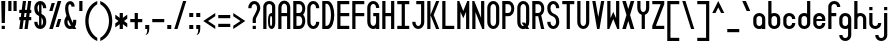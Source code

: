 SplineFontDB: 3.2
FontName: Serene-Regular
FullName: Serene Regular
FamilyName: Serene
Weight: Regular
Copyright: Copyright (c) 2022, the SerenityOS developers.
UComments: "2021-6-17: Created with FontForge (http://fontforge.org)"
Version: 02.000
ItalicAngle: 0
UnderlinePosition: -50
UnderlineWidth: 25
Ascent: 375
Descent: 125
InvalidEm: 0
LayerCount: 2
Layer: 0 0 "Back" 1
Layer: 1 0 "Fore" 0
XUID: [1021 842 838150694 14286036]
OS2Version: 0
OS2_WeightWidthSlopeOnly: 0
OS2_UseTypoMetrics: 1
CreationTime: 1623906316
ModificationTime: 1658511192
OS2TypoAscent: 0
OS2TypoAOffset: 1
OS2TypoDescent: 0
OS2TypoDOffset: 1
OS2TypoLinegap: 0
OS2WinAscent: 0
OS2WinAOffset: 1
OS2WinDescent: 0
OS2WinDOffset: 1
HheadAscent: 0
HheadAOffset: 1
HheadDescent: 0
HheadDOffset: 1
OS2Vendor: 'PfEd'
Lookup: 258 0 0 "pair kerning" { "pair kerning-1" [75,7,0] } ['kern' ('DFLT' <'dflt' > 'latn' <'dflt' > ) ]
MarkAttachClasses: 1
DEI: 91125
Encoding: Custom
UnicodeInterp: none
NameList: AGL For New Fonts
DisplaySize: -48
AntiAlias: 1
FitToEm: 0
WinInfo: 0 32 9
BeginPrivate: 0
EndPrivate
BeginChars: 262 93

StartChar: z
Encoding: 122 122 0
Width: 182
Flags: HW
LayerCount: 2
Fore
SplineSet
16 225 m 1
 166 225 l 1
 166 185 l 1
 66 65 l 1
 166 65 l 1
 166 25 l 1
 16 25 l 1
 16 65 l 1
 116 185 l 1
 16 185 l 1
 16 225 l 1
EndSplineSet
Kerns2: 15 -115 "pair kerning-1"
EndChar

StartChar: y
Encoding: 121 121 1
Width: 182
Flags: HW
LayerCount: 2
Fore
SplineSet
16 225 m 1
 56 225 l 1
 56 100 l 2
 56 50 126 50 126 100 c 2
 126 225 l 1
 166 225 l 1
 166 100 l 1
 166 -50 l 2
 166 -150 16 -150 16 -50 c 1
 56 -50 l 1
 56 -100 126 -100 126 -50 c 2
 126 32.79296875 l 1
 81.564453125 11.4853515625 16 33.8857421875 16 100 c 2
 16 225 l 1
EndSplineSet
EndChar

StartChar: w
Encoding: 119 119 2
Width: 182
Flags: HW
LayerCount: 2
Fore
SplineSet
61 25 m 0
 38.5 25 16 50 16 100 c 2
 16 225 l 1
 56 225 l 1
 56 100 l 2
 56 50 76 50 76 100 c 2
 76 225 l 1
 106 225 l 1
 106 100 l 2
 106 50 126 50 126 100 c 2
 126 225 l 1
 166 225 l 1
 166 100 l 2
 166 25.9140625 116.602539062 6.7177734375 91 42.40625 c 1
 82.6767578125 30.8037109375 71.8388671875 25 61 25 c 0
EndSplineSet
Kerns2: 15 -115 "pair kerning-1"
EndChar

StartChar: v
Encoding: 118 118 3
Width: 182
Flags: HW
LayerCount: 2
Fore
SplineSet
56 225 m 1
 91 105 l 1
 126 225 l 1
 166 225 l 1
 106 25 l 1
 76 25 l 1
 16 225 l 1
 56 225 l 1
EndSplineSet
Kerns2: 15 -115 "pair kerning-1"
EndChar

StartChar: u
Encoding: 117 117 4
Width: 182
Flags: HW
LayerCount: 2
Fore
SplineSet
16 225 m 1
 56 225 l 1
 56 100 l 2
 56 50 126 50 126 100 c 2
 126 225 l 1
 166 225 l 1
 166 100 l 2
 166 0 16 0 16 100 c 2
 16 225 l 1
EndSplineSet
Kerns2: 15 -115 "pair kerning-1"
EndChar

StartChar: t
Encoding: 116 116 5
Width: 182
Flags: HW
LayerCount: 2
Fore
SplineSet
16 375 m 1
 56 375 l 1
 56 225 l 1
 116 225 l 1
 116 185 l 1
 56 185 l 1
 56 100 l 2
 56 50 126 50 126 100 c 1
 166 100 l 1
 166 0 16 0 16 100 c 2
 16 375 l 1
EndSplineSet
Kerns2: 15 -115 "pair kerning-1"
EndChar

StartChar: s
Encoding: 115 115 6
Width: 182
Flags: HW
LayerCount: 2
Fore
SplineSet
91 225 m 0
 128.5 225 166 200 166 150 c 1
 126 150 l 1
 126 200 56 200 56 150 c 1
 166 125 l 1
 166 100 l 2
 166 0 16 0 16 100 c 1
 56 100 l 1
 56 50 126 50 126 100 c 1
 16 125 l 1
 16 150 l 2
 16 200 53.5 225 91 225 c 0
EndSplineSet
Kerns2: 15 -115 "pair kerning-1"
EndChar

StartChar: r
Encoding: 114 114 7
Width: 182
Flags: HW
LayerCount: 2
Fore
SplineSet
91 225 m 0
 128.5 225 166 200 166 150 c 1
 126 150 l 1
 126 200 56 200 56 150 c 2
 56 25 l 1
 16 25 l 1
 16 150 l 2
 16 200 53.5 225 91 225 c 0
EndSplineSet
Kerns2: 15 -115 "pair kerning-1"
EndChar

StartChar: q
Encoding: 113 113 8
Width: 182
Flags: HW
LayerCount: 2
Fore
SplineSet
91 225 m 0
 128.5 225 166 200 166 150 c 2
 166 100 l 1
 166 -125 l 1
 126 -125 l 1
 126 32.79296875 l 1
 81.564453125 11.4853515625 16 33.8857421875 16 100 c 2
 16 150 l 2
 16 200 53.5 225 91 225 c 0
91 187.5 m 0
 73.5 187.5 56 175 56 150 c 2
 56 100 l 2
 56 50 126 50 126 100 c 2
 126 150 l 2
 126 175 108.5 187.5 91 187.5 c 0
EndSplineSet
EndChar

StartChar: p
Encoding: 112 112 9
Width: 182
Flags: HW
LayerCount: 2
Fore
SplineSet
91 225 m 0
 128.5 225 166 200 166 150 c 2
 166 100 l 2
 166 33.8857421875 100.435546875 11.4853515625 56 32.79296875 c 1
 56 -125 l 1
 16 -125 l 1
 16 100 l 1
 16 150 l 2
 16 200 53.5 225 91 225 c 0
91 187.5 m 0
 73.5 187.5 56 175 56 150 c 2
 56 100 l 2
 56 50 126 50 126 100 c 2
 126 150 l 2
 126 175 108.5 187.5 91 187.5 c 0
EndSplineSet
Kerns2: 15 -115 "pair kerning-1"
EndChar

StartChar: o
Encoding: 111 111 10
Width: 182
Flags: W
HStem: 187.5 37.5<66.2582 115.742>
VStem: 16 40<74.5117 177.374> 126 40<74.5117 177.374>
LayerCount: 2
Fore
SplineSet
91 225 m 0
 128.5 225 166 200 166 150 c 2
 166 100 l 2
 166 0 16 0 16 100 c 2
 16 150 l 2
 16 200 53.5 225 91 225 c 0
91 187.5 m 0
 73.5 187.5 56 175 56 150 c 2
 56 100 l 2
 56 50 126 50 126 100 c 2
 126 150 l 2
 126 175 108.5 187.5 91 187.5 c 0
EndSplineSet
Kerns2: 15 -115 "pair kerning-1"
EndChar

StartChar: n
Encoding: 110 110 11
Width: 182
Flags: HW
LayerCount: 2
Fore
SplineSet
91 225 m 0
 128.5 225 166 200 166 150 c 2
 166 25 l 1
 126 25 l 1
 126 150 l 2
 126 200 56 200 56 150 c 2
 56 25 l 1
 16 25 l 1
 16 150 l 2
 16 200 53.5 225 91 225 c 0
EndSplineSet
Kerns2: 15 -115 "pair kerning-1"
EndChar

StartChar: m
Encoding: 109 109 12
Width: 182
Flags: HW
LayerCount: 2
Fore
SplineSet
61 225 m 0
 71.8388671875 225 82.6767578125 219.196289062 91 207.59375 c 1
 116.602539062 243.282226562 166 224.0859375 166 150 c 2
 166 25 l 1
 126 25 l 1
 126 150 l 2
 126 200 106 200 106 150 c 2
 106 25 l 1
 76 25 l 1
 76 150 l 2
 76 200 56 200 56 150 c 2
 56 25 l 1
 16 25 l 1
 16 150 l 2
 16 200 38.5 225 61 225 c 0
EndSplineSet
Kerns2: 15 -115 "pair kerning-1"
EndChar

StartChar: l
Encoding: 108 108 13
Width: 182
Flags: HW
LayerCount: 2
Fore
SplineSet
16 375 m 1
 56 375 l 1
 56 100 l 2
 56 50 126 50 126 100 c 1
 166 100 l 1
 166 0 16 0 16 100 c 2
 16 375 l 1
EndSplineSet
Kerns2: 15 -115 "pair kerning-1"
EndChar

StartChar: k
Encoding: 107 107 14
Width: 182
Flags: HW
LayerCount: 2
Fore
SplineSet
16 375 m 1
 56 375 l 1
 56 125 l 1
 56 25 l 1
 16 25 l 1
 16 375 l 1
56 125 m 1
 121 225 l 1
 166 225 l 1
 101 125 l 1
 166 25 l 1
 121 25 l 1
 56 125 l 1
EndSplineSet
Kerns2: 15 -115 "pair kerning-1"
EndChar

StartChar: j
Encoding: 106 106 15
Width: 182
Flags: HW
LayerCount: 2
Fore
SplineSet
126 300 m 1
 166 300 l 1
 166 260 l 1
 126 260 l 1
 126 300 l 1
126 -50 m 2
 126 225 l 1
 166 225 l 1
 166 -50 l 2
 166 -150 16 -150 16 -50 c 1
 56 -50 l 1
 56 -100 126 -100 126 -50 c 2
EndSplineSet
EndChar

StartChar: i
Encoding: 105 105 16
Width: 182
Flags: HW
LayerCount: 2
Fore
SplineSet
16 300 m 1
 56 300 l 1
 56 260 l 1
 16 260 l 1
 16 300 l 1
16 225 m 1
 56 225 l 1
 56 100 l 2
 56 50 126 50 126 100 c 1
 166 100 l 1
 166 0 16 0 16 100 c 2
 16 225 l 1
EndSplineSet
Kerns2: 15 -115 "pair kerning-1"
EndChar

StartChar: h
Encoding: 104 104 17
Width: 182
Flags: HW
LayerCount: 2
Fore
SplineSet
16 375 m 1
 56 375 l 1
 56 217.20703125 l 1
 100.435546875 238.514648438 166 216.114257812 166 150 c 2
 166 25 l 1
 126 25 l 1
 126 150 l 2
 126 200 56 200 56 150 c 2
 56 25 l 1
 16 25 l 1
 16 375 l 1
EndSplineSet
Kerns2: 15 -115 "pair kerning-1"
EndChar

StartChar: g
Encoding: 103 103 18
Width: 182
Flags: HW
LayerCount: 2
Fore
SplineSet
91 225 m 0
 128.5 225 166 200 166 150 c 2
 166 100 l 1
 166 -50 l 2
 166 -150 16 -150 16 -50 c 1
 56 -50 l 1
 56 -100 126 -100 126 -50 c 2
 126 32.79296875 l 1
 81.564453125 11.4853515625 16 33.8857421875 16 100 c 2
 16 150 l 2
 16 200 53.5 225 91 225 c 0
91 187.5 m 0
 73.5 187.5 56 175 56 150 c 2
 56 100 l 2
 56 50 126 50 126 100 c 2
 126 150 l 2
 126 175 108.5 187.5 91 187.5 c 0
EndSplineSet
EndChar

StartChar: f
Encoding: 102 102 19
Width: 182
Flags: HW
LayerCount: 2
Fore
SplineSet
91 375 m 0
 128.5 375 166 350 166 300 c 1
 126 300 l 1
 126 350 56 350 56 300 c 2
 56 225 l 1
 116 225 l 1
 116 185 l 1
 56 185 l 1
 56 25 l 1
 16 25 l 1
 16 300 l 2
 16 350 53.5 375 91 375 c 0
EndSplineSet
Kerns2: 0 -55 "pair kerning-1" 1 -55 "pair kerning-1" 2 -55 "pair kerning-1" 3 -55 "pair kerning-1" 4 -55 "pair kerning-1" 6 -55 "pair kerning-1" 7 -55 "pair kerning-1" 8 -55 "pair kerning-1" 9 -55 "pair kerning-1" 10 -55 "pair kerning-1" 11 -55 "pair kerning-1" 12 -55 "pair kerning-1" 15 -115 "pair kerning-1" 18 -55 "pair kerning-1" 20 -55 "pair kerning-1" 22 -55 "pair kerning-1" 24 -55 "pair kerning-1" 51 -55 "pair kerning-1"
EndChar

StartChar: e
Encoding: 101 101 20
Width: 182
Flags: HW
LayerCount: 2
Fore
SplineSet
91 225 m 0
 128.5 225 166 200 166 150 c 2
 166 125 l 1
 56 125 l 1
 56 100 l 2
 56 50 126 50 126 100 c 1
 166 100 l 1
 166 0 16 0 16 100 c 2
 16 150 l 2
 16 200 53.5 225 91 225 c 0
91 187.5 m 0
 73.5 187.5 56 175 56 150 c 1
 126 150 l 1
 126 175 108.5 187.5 91 187.5 c 0
EndSplineSet
Kerns2: 15 -115 "pair kerning-1"
EndChar

StartChar: d
Encoding: 100 100 21
Width: 182
Flags: HW
LayerCount: 2
Fore
SplineSet
166 375 m 1
 166 150 l 1
 166 100 l 2
 166 0 16 0 16 100 c 2
 16 150 l 2
 16 216.114257812 81.564453125 238.514648438 126 217.20703125 c 1
 126 375 l 1
 166 375 l 1
91 187.5 m 0
 73.5 187.5 56 175 56 150 c 2
 56 100 l 2
 56 50 126 50 126 100 c 2
 126 150 l 2
 126 175 108.5 187.5 91 187.5 c 0
EndSplineSet
EndChar

StartChar: c
Encoding: 99 99 22
Width: 182
Flags: HW
LayerCount: 2
Fore
SplineSet
91 225 m 0
 128.5 225 166 200 166 150 c 1
 126 150 l 1
 126 200 56 200 56 150 c 2
 56 100 l 2
 56 50 126 50 126 100 c 1
 166 100 l 1
 166 0 16 0 16 100 c 2
 16 150 l 2
 16 200 53.5 225 91 225 c 0
EndSplineSet
Kerns2: 15 -115 "pair kerning-1"
EndChar

StartChar: b
Encoding: 98 98 23
Width: 182
Flags: HW
LayerCount: 2
Fore
SplineSet
16 375 m 1
 56 375 l 1
 56 217.20703125 l 1
 100.435546875 238.514648438 166 216.114257812 166 150 c 2
 166 100 l 2
 166 0 16 0 16 100 c 2
 16 150 l 1
 16 375 l 1
91 187.5 m 0
 73.5 187.5 56 175 56 150 c 2
 56 100 l 2
 56 50 126 50 126 100 c 2
 126 150 l 2
 126 175 108.5 187.5 91 187.5 c 0
EndSplineSet
EndChar

StartChar: a
Encoding: 97 97 24
Width: 182
Flags: HW
LayerCount: 2
Fore
SplineSet
91 225 m 0
 128.5 225 166 200 166 150 c 2
 166 100 l 1
 166 25 l 1
 126 25 l 1
 126 32.79296875 l 1
 81.564453125 11.4853515625 16 33.8857421875 16 100 c 2
 16 150 l 2
 16 200 53.5 225 91 225 c 0
91 187.5 m 0
 73.5 187.5 56 175 56 150 c 2
 56 100 l 2
 56 50 126 50 126 100 c 2
 126 150 l 2
 126 175 108.5 187.5 91 187.5 c 0
EndSplineSet
Kerns2: 15 -115 "pair kerning-1"
EndChar

StartChar: Z
Encoding: 90 90 25
Width: 182
Flags: HW
LayerCount: 2
Fore
SplineSet
16 375 m 1
 166 375 l 1
 166 335 l 1
 61 65 l 1
 166 65 l 1
 166 25 l 1
 16 25 l 1
 16 65 l 1
 121 335 l 1
 16 335 l 1
 16 375 l 1
EndSplineSet
EndChar

StartChar: Y
Encoding: 89 89 26
Width: 182
Flags: HW
LayerCount: 2
Fore
SplineSet
16 375 m 1
 56 375 l 1
 56 290 l 2
 56 220 126 220 126 290 c 2
 126 375 l 1
 166 375 l 1
 166 290 l 2
 166 240.783203125 140.766601562 211.7578125 111 202.912109375 c 1
 111 25 l 1
 71 25 l 1
 71 202.912109375 l 1
 41.2333984375 211.7578125 16 240.783203125 16 290 c 2
 16 375 l 1
EndSplineSet
EndChar

StartChar: W
Encoding: 87 87 27
Width: 182
Flags: HW
LayerCount: 2
Fore
SplineSet
16 375 m 1
 56 375 l 1
 56 160 l 1
 91 240 l 1
 126 160 l 1
 126 375 l 1
 166 375 l 1
 166 25 l 1
 141 25 l 1
 91 150 l 1
 41 25 l 1
 16 25 l 1
 16 375 l 1
EndSplineSet
EndChar

StartChar: V
Encoding: 86 86 28
Width: 182
Flags: HW
LayerCount: 2
Fore
SplineSet
16 375 m 1
 56 375 l 1
 91 175 l 1
 126 375 l 1
 166 375 l 1
 106 25 l 1
 76 25 l 1
 16 375 l 1
EndSplineSet
EndChar

StartChar: U
Encoding: 85 85 29
Width: 182
Flags: HW
LayerCount: 2
Fore
SplineSet
91 25 m 0
 53.5 25 16 55 16 115 c 2
 16 375 l 1
 56 375 l 1
 56 115 l 2
 56 45 126 45 126 115 c 2
 126 375 l 1
 166 375 l 1
 166 115 l 2
 166 55 128.5 25 91 25 c 0
EndSplineSet
EndChar

StartChar: T
Encoding: 84 84 30
Width: 182
Flags: HW
LayerCount: 2
Fore
SplineSet
16 375 m 1
 166 375 l 1
 166 335 l 1
 111 335 l 1
 111 25 l 1
 71 25 l 1
 71 335 l 1
 16 335 l 1
 16 375 l 1
EndSplineSet
EndChar

StartChar: S
Encoding: 83 83 31
Width: 182
Flags: HW
LayerCount: 2
Fore
SplineSet
91 375 m 0
 128.5 375 166 345 166 285 c 1
 126 285 l 1
 126 355 56 355 56 285 c 0
 56 250 76 225 91 220 c 0
 141 200 166 175 166 115 c 0
 166 -5 16 -5 16 115 c 1
 56 115 l 1
 56 45 126 45 126 115 c 0
 126 150 106 175 91 180 c 0
 41 200 16 225 16 285 c 0
 16 345 53.5 375 91 375 c 0
EndSplineSet
EndChar

StartChar: R
Encoding: 82 82 32
Width: 182
Flags: HW
LayerCount: 2
Fore
SplineSet
16 375 m 1
 56 375 l 1
 91 375 l 2
 176.564453125 375 188.911132812 232.241210938 128.05078125 191.0234375 c 1
 166 25 l 1
 126 25 l 1
 90.572265625 180 l 1
 56 180 l 1
 56 25 l 1
 16 25 l 1
 16 375 l 1
56 335 m 1
 56 220 l 1
 91 220 l 2
 141 220 141 335 91 335 c 2
 56 335 l 1
EndSplineSet
EndChar

StartChar: Q
Encoding: 81 81 33
Width: 182
Flags: HW
LayerCount: 2
Fore
SplineSet
91 375 m 0
 128.5 375 166 345 166 285 c 2
 166 115 l 2
 166 88.2646484375 158.54296875 67.501953125 146.96875 52.6796875 c 1
 166 25 l 1
 126 25 l 1
 121.228515625 31.939453125 l 1
 77.0234375 10.8115234375 16 38.44140625 16 115 c 2
 16 285 l 2
 16 345 53.5 375 91 375 c 0
91 337.5 m 0
 73.5 337.5 56 320 56 285 c 2
 56 115 l 2
 56 74.43359375 79.5009765625 57.4267578125 99.271484375 63.87890625 c 1
 71 105 l 1
 111 105 l 1
 121.982421875 89.02734375 l 1
 124.49609375 96.23046875 126 104.856445312 126 115 c 2
 126 285 l 2
 126 320 108.5 337.5 91 337.5 c 0
EndSplineSet
EndChar

StartChar: P
Encoding: 80 80 34
Width: 182
Flags: HW
LayerCount: 2
Fore
SplineSet
16 375 m 1
 56 375 l 1
 91 375 l 2
 191 375 191 180 91 180 c 2
 56 180 l 1
 56 25 l 1
 16 25 l 1
 16 375 l 1
56 335 m 1
 56 220 l 1
 91 220 l 2
 141 220 141 335 91 335 c 2
 56 335 l 1
EndSplineSet
EndChar

StartChar: O
Encoding: 79 79 35
Width: 182
Flags: W
HStem: 337.5 37.5<69.4963 112.504>
VStem: 16 40<75.625 324.375> 126 40<75.625 324.375>
LayerCount: 2
Fore
SplineSet
91 375 m 0
 128.5 375 166 345 166 285 c 2
 166 115 l 2
 166 -5 16 -5 16 115 c 2
 16 285 l 2
 16 345 53.5 375 91 375 c 0
91 337.5 m 0
 73.5 337.5 56 320 56 285 c 2
 56 115 l 2
 56 45 126 45 126 115 c 2
 126 285 l 2
 126 320 108.5 337.5 91 337.5 c 0
EndSplineSet
EndChar

StartChar: N
Encoding: 78 78 36
Width: 182
Flags: HW
LayerCount: 2
Fore
SplineSet
16 25 m 1
 16 375 l 1
 41 375 l 1
 126 165 l 1
 126 375 l 1
 166 375 l 1
 166 25 l 1
 141 25 l 1
 56 235 l 1
 56 25 l 1
 16 25 l 1
EndSplineSet
EndChar

StartChar: M
Encoding: 77 77 37
Width: 182
Flags: HW
LayerCount: 2
Fore
SplineSet
16 25 m 1
 16 375 l 1
 41 375 l 1
 91 250 l 1
 141 375 l 1
 166 375 l 1
 166 25 l 1
 126 25 l 1
 126 240 l 1
 91 160 l 1
 56 240 l 1
 56 25 l 1
 16 25 l 1
EndSplineSet
EndChar

StartChar: L
Encoding: 76 76 38
Width: 182
Flags: HW
LayerCount: 2
Fore
SplineSet
16 375 m 1
 56 375 l 1
 56 65 l 1
 166 65 l 1
 166 25 l 1
 56 25 l 1
 16 25 l 1
 16 375 l 1
EndSplineSet
EndChar

StartChar: K
Encoding: 75 75 39
Width: 182
Flags: HW
LayerCount: 2
Fore
SplineSet
16 375 m 1
 56 375 l 1
 56 200 l 1
 56 25 l 1
 16 25 l 1
 16 375 l 1
56 200 m 1
 126 375 l 1
 166 375 l 1
 96 200 l 1
 166 25 l 1
 126 25 l 1
 56 200 l 1
EndSplineSet
EndChar

StartChar: J
Encoding: 74 74 40
Width: 182
Flags: HW
LayerCount: 2
Fore
SplineSet
66 375 m 1
 166 375 l 1
 166 335 l 1
 166 115 l 2
 166 -5 16 -5 16 115 c 1
 56 115 l 1
 56 45 126 45 126 115 c 2
 126 335 l 1
 66 335 l 1
 66 375 l 1
EndSplineSet
EndChar

StartChar: I
Encoding: 73 73 41
Width: 182
Flags: W
HStem: 25 40<16 71 111 166> 335 40<16 71 111 166>
VStem: 71 40<65 335>
LayerCount: 2
Fore
SplineSet
16 375 m 1
 166 375 l 1
 166 335 l 1
 111 335 l 1
 111 65 l 1
 166 65 l 1
 166 25 l 1
 16 25 l 1
 16 65 l 1
 71 65 l 1
 71 335 l 1
 16 335 l 1
 16 375 l 1
EndSplineSet
EndChar

StartChar: H
Encoding: 72 72 42
Width: 182
Flags: HW
LayerCount: 2
Fore
SplineSet
16 375 m 1
 56 375 l 1
 56 220 l 1
 126 220 l 1
 126 375 l 1
 166 375 l 1
 166 25 l 1
 126 25 l 1
 126 180 l 1
 56 180 l 1
 56 25 l 1
 16 25 l 1
 16 375 l 1
EndSplineSet
EndChar

StartChar: G
Encoding: 71 71 43
Width: 182
Flags: HW
LayerCount: 2
Fore
SplineSet
91 375 m 0
 128.5 375 166 345 166 285 c 1
 126 285 l 1
 126 355 56 355 56 285 c 2
 56 115 l 2
 56 45 126 45 126 115 c 2
 126 180 l 1
 91 180 l 1
 91 220 l 1
 166 220 l 1
 166 115 l 1
 166 25 l 1
 126 25 l 1
 126 34.353515625 l 1
 81.564453125 8.7841796875 16 35.6630859375 16 115 c 2
 16 285 l 2
 16 345 53.5 375 91 375 c 0
EndSplineSet
EndChar

StartChar: F
Encoding: 70 70 44
Width: 182
Flags: HW
LayerCount: 2
Fore
SplineSet
16 375 m 1
 166 375 l 1
 166 335 l 1
 56 335 l 1
 56 220 l 1
 166 220 l 1
 166 180 l 1
 56 180 l 1
 56 25 l 1
 16 25 l 1
 16 375 l 1
EndSplineSet
EndChar

StartChar: E
Encoding: 69 69 45
Width: 182
Flags: HW
LayerCount: 2
Fore
SplineSet
16 375 m 1
 166 375 l 1
 166 335 l 1
 56 335 l 1
 56 220 l 1
 166 220 l 1
 166 180 l 1
 56 180 l 1
 56 65 l 1
 166 65 l 1
 166 25 l 1
 16 25 l 1
 16 375 l 1
EndSplineSet
EndChar

StartChar: D
Encoding: 68 68 46
Width: 182
Flags: HW
LayerCount: 2
Fore
SplineSet
16 375 m 1
 56 375 l 1
 91 375 l 1
 191 350 191 50 91 25 c 1
 56 25 l 1
 16 25 l 1
 16 375 l 1
56 340 m 1
 56 65 l 1
 76 65 l 1
 141 80 141 320 76 340 c 1
 56 340 l 1
EndSplineSet
EndChar

StartChar: C
Encoding: 67 67 47
Width: 182
Flags: HW
LayerCount: 2
Fore
SplineSet
91 375 m 0
 128.5 375 166 345 166 285 c 1
 126 285 l 1
 126 355 56 355 56 285 c 2
 56 115 l 2
 56 45 126 45 126 115 c 1
 166 115 l 1
 166 -5 16 -5 16 115 c 2
 16 285 l 2
 16 345 53.5 375 91 375 c 0
EndSplineSet
EndChar

StartChar: B
Encoding: 66 66 48
Width: 181
Flags: HW
LayerCount: 2
Fore
SplineSet
16 375 m 1
 56 375 l 1
 91 375 l 2
 171.153320312 375 187.056640625 249.727539062 138.71875 200 c 1
 187.056640625 150.272460938 171.153320312 25 91 25 c 2
 56 25 l 1
 16 25 l 1
 16 375 l 1
56 335 m 1
 56 220 l 1
 91 220 l 2
 141 220 141 335 91 335 c 2
 56 335 l 1
56 180 m 1
 56 65 l 1
 91 65 l 2
 141 65 141 180 91 180 c 2
 56 180 l 1
EndSplineSet
EndChar

StartChar: A
Encoding: 65 65 49
Width: 182
Flags: HW
LayerCount: 2
Fore
SplineSet
16 285 m 1
 16 405 166 405 166 285 c 1
 126 285 l 1
 126 355 56 355 56 285 c 1
 16 285 l 1
16 285 m 1
 56 285 l 1
 56 25 l 1
 16 25 l 1
 16 285 l 1
126 285 m 1
 166 285 l 1
 166 25 l 1
 126 25 l 1
 126 285 l 1
56 220 m 1
 126 220 l 1
 126 180 l 1
 56 180 l 1
 56 220 l 1
EndSplineSet
EndChar

StartChar: X
Encoding: 88 88 50
Width: 182
Flags: HW
LayerCount: 2
Fore
SplineSet
16 375 m 1
 61 375 l 1
 91 275 l 1
 121 375 l 1
 166 375 l 1
 113.5 200 l 1
 166 25 l 1
 121 25 l 1
 91 125 l 1
 61 25 l 1
 16 25 l 1
 68.5 200 l 1
 16 375 l 1
EndSplineSet
EndChar

StartChar: x
Encoding: 120 120 51
Width: 182
Flags: W
HStem: 25 21G<16 71.5001 110.5 166> 205 20G<16 71.5001 110.5 166>
VStem: 16 150
LayerCount: 2
Fore
SplineSet
16 225 m 1
 61 225 l 1
 91 167.857421875 l 1
 121 225 l 1
 166 225 l 1
 113.5 125 l 1
 166 25 l 1
 121 25 l 1
 91 82.142578125 l 1
 61 25 l 1
 16 25 l 1
 68.5 125 l 1
 16 225 l 1
EndSplineSet
Kerns2: 15 -115 "pair kerning-1"
EndChar

StartChar: space
Encoding: 33 32 52
Width: 182
Flags: W
LayerCount: 2
EndChar

StartChar: ampersand
Encoding: 129 38 53
Width: 182
Flags: HW
LayerCount: 2
Fore
SplineSet
90.21484375 373.9296875 m 0
 118.74609375 373.971679688 146 350.2734375 146 305 c 1
 106 305 l 1
 106 340 66 355 66 285 c 0
 66 225.354492188 93.08984375 160.7890625 124.794921875 99.93359375 c 1
 125.576171875 104.532226562 126 109.553710938 126 115 c 2
 126 140 l 1
 166 140 l 1
 166 115 l 2
 166 89.828125 159.397460938 69.939453125 148.966796875 55.328125 c 1
 154.715820312 45.021484375 160.434570312 34.89453125 166 25 c 1
 121 25 l 2
 120.044921875 26.8037109375 119.072265625 28.640625 118.11328125 30.44921875 c 0
 74.2158203125 12.060546875 16 40.2412109375 16 115 c 0
 16 144.698242188 30.3955078125 167.192382812 43.921875 188.599609375 c 1
 32.9189453125 221.08203125 26 253.38671875 26 285 c 0
 26 345.1953125 58.8779296875 373.8828125 90.21484375 373.9296875 c 0
62.828125 140.5234375 m 1
 58.482421875 131.1875 56 122.47265625 56 115 c 0
 56 73.7431640625 80.31640625 56.806640625 100.28515625 64.181640625 c 1
 87.052734375 89.4189453125 74.1064453125 114.942382812 62.828125 140.5234375 c 1
EndSplineSet
EndChar

StartChar: at
Encoding: 130 64 54
Width: 182
Flags: HW
LayerCount: 2
Fore
SplineSet
91 375 m 0
 128.5 375 166 350 166 300 c 2
 166 100 l 2
 166 0 76 0 76 100 c 2
 76 150 l 2
 76 203.709960938 101.963867188 228.569335938 126 224.583984375 c 1
 126 300 l 2
 126 350 56 350 56 300 c 2
 56 25 l 1
 16 25 l 1
 16 300 l 2
 16 350 53.5 375 91 375 c 0
113.5 187.5 m 0
 107.25 187.5 101 175 101 150 c 2
 101 100 l 2
 101 50 126 50 126 100 c 2
 126 150 l 2
 126 175 119.75 187.5 113.5 187.5 c 0
EndSplineSet
EndChar

StartChar: numbersign
Encoding: 131 35 55
Width: 182
Flags: HW
LayerCount: 2
Fore
SplineSet
61 375 m 1
 101 375 l 1
 86.857421875 265 l 1
 111.857421875 265 l 1
 126 375 l 1
 166 375 l 1
 151.857421875 265 l 1
 166 265 l 1
 166 225 l 1
 146.71484375 225 l 1
 140.28515625 175 l 1
 166 175 l 1
 166 135 l 1
 135.142578125 135 l 1
 121 25 l 1
 81 25 l 1
 95.142578125 135 l 1
 70.142578125 135 l 1
 56 25 l 1
 16 25 l 1
 30.142578125 135 l 1
 16 135 l 1
 16 175 l 1
 35.28515625 175 l 1
 41.71484375 225 l 1
 16 225 l 1
 16 265 l 1
 46.857421875 265 l 1
 61 375 l 1
81.71484375 225 m 1
 75.28515625 175 l 1
 100.28515625 175 l 1
 106.71484375 225 l 1
 81.71484375 225 l 1
EndSplineSet
EndChar

StartChar: percent
Encoding: 132 37 56
Width: 182
Flags: HW
LayerCount: 2
Fore
SplineSet
121 375 m 1
 166 375 l 1
 61 25 l 1
 16 25 l 1
 121 375 l 1
46 350 m 1
 86 350 l 1
 56 250 l 1
 16 250 l 1
 46 350 l 1
126 150 m 1
 166 150 l 1
 136 50 l 1
 96 50 l 1
 126 150 l 1
EndSplineSet
EndChar

StartChar: dollar
Encoding: 133 36 57
Width: 182
Flags: HW
LayerCount: 2
Fore
SplineSet
91 375 m 0
 128.5 375 166 345 166 285 c 1
 126 285 l 1
 126 309.694335938 117.276367188 325.634765625 106 332.90625 c 1
 106 213.4140625 l 1
 145.958984375 194.28515625 166 168.637695312 166 115 c 0
 166 -5 16 -5 16 115 c 1
 56 115 l 1
 56 90.3056640625 64.7236328125 74.365234375 76 67.09375 c 1
 76 186.5859375 l 1
 36.041015625 205.71484375 16 231.362304688 16 285 c 0
 16 345 53.5 375 91 375 c 0
76 332.90625 m 1
 64.7236328125 325.634765625 56 309.694335938 56 285 c 0
 56 261.115234375 65.3173828125 241.90234375 76 230.509765625 c 1
 76 332.90625 l 1
106 169.490234375 m 1
 106 67.09375 l 1
 117.276367188 74.365234375 126 90.3056640625 126 115 c 0
 126 138.884765625 116.682617188 158.09765625 106 169.490234375 c 1
EndSplineSet
EndChar

StartChar: question
Encoding: 134 63 58
Width: 182
Flags: HW
LayerCount: 2
Fore
SplineSet
91 375 m 0
 128.5 375 166 345 166 285 c 0
 166 245 111 165 111 150 c 2
 111 100 l 1
 71 100 l 1
 71 150 l 2
 71 175 126 245 126 285 c 0
 126 355 56 355 56 285 c 1
 16 285 l 1
 16 345 53.5 375 91 375 c 0
71 65 m 1
 111 65 l 1
 111 25 l 1
 71 25 l 1
 71 65 l 1
EndSplineSet
EndChar

StartChar: exclam
Encoding: 135 33 59
Width: 82
Flags: HW
LayerCount: 2
Fore
SplineSet
21 25 m 1
 21 65 l 1
 61 65 l 1
 61 25 l 1
 21 25 l 1
21 100 m 1
 16 375 l 1
 66 375 l 1
 61 100 l 1
 21 100 l 1
EndSplineSet
EndChar

StartChar: asterisk
Encoding: 136 42 60
Width: 182
Flags: HW
LayerCount: 2
Fore
SplineSet
71 225 m 1
 111 225 l 1
 111 164.666015625 l 1
 166 205 l 1
 166 155 l 1
 125.091796875 125 l 1
 166 95 l 1
 166 45 l 1
 111 85.333984375 l 1
 111 25 l 1
 71 25 l 1
 71 85.333984375 l 1
 16 45 l 1
 16 95 l 1
 56.908203125 125 l 1
 16 155 l 1
 16 205 l 1
 71 164.666015625 l 1
 71 225 l 1
EndSplineSet
EndChar

StartChar: plus
Encoding: 137 43 61
Width: 182
Flags: HW
LayerCount: 2
Fore
SplineSet
71 225 m 1
 111 225 l 1
 111 145 l 1
 166 145 l 1
 166 105 l 1
 111 105 l 1
 111 25 l 1
 71 25 l 1
 71 105 l 1
 16 105 l 1
 16 145 l 1
 71 145 l 1
 71 225 l 1
EndSplineSet
EndChar

StartChar: hyphen
Encoding: 138 45 62
Width: 182
Flags: HW
LayerCount: 2
Fore
SplineSet
16 145 m 1
 166 145 l 1
 166 105 l 1
 16 105 l 1
 16 145 l 1
EndSplineSet
EndChar

StartChar: equal
Encoding: 139 61 63
Width: 182
Flags: HW
LayerCount: 2
Fore
SplineSet
16 200 m 1
 166 200 l 1
 166 160 l 1
 16 160 l 1
 16 200 l 1
16 50 m 1
 16 90 l 1
 166 90 l 1
 166 50 l 1
 16 50 l 1
EndSplineSet
EndChar

StartChar: period
Encoding: 140 46 64
Width: 82
Flags: HW
LayerCount: 2
Fore
SplineSet
16 75 m 1
 66 75 l 1
 66 25 l 1
 16 25 l 1
 16 75 l 1
EndSplineSet
EndChar

StartChar: colon
Encoding: 141 58 65
Width: 82
Flags: HW
LayerCount: 2
Fore
SplineSet
16 75 m 1
 66 75 l 1
 66 25 l 1
 16 25 l 1
 16 75 l 1
16 225 m 1
 66 225 l 1
 66 175 l 1
 16 175 l 1
 16 225 l 1
EndSplineSet
EndChar

StartChar: comma
Encoding: 142 44 66
Width: 82
Flags: HW
LayerCount: 2
Fore
SplineSet
16 75 m 1
 66 75 l 1
 66 25 l 2
 66 -25 41 -50 16 -50 c 1
 31 -40 41 -25 41 25 c 1
 16 25 l 1
 16 75 l 1
EndSplineSet
EndChar

StartChar: semicolon
Encoding: 143 59 67
Width: 82
Flags: HW
LayerCount: 2
Fore
SplineSet
16 75 m 1
 66 75 l 1
 66 25 l 2
 66 -25 41 -50 16 -50 c 1
 31 -40 41 -25 41 25 c 1
 16 25 l 1
 16 75 l 1
16 225 m 1
 66 225 l 1
 66 175 l 1
 16 175 l 1
 16 225 l 1
EndSplineSet
EndChar

StartChar: uni275C
Encoding: 144 10076 68
Width: 82
Flags: HW
LayerCount: 2
Fore
SplineSet
16 375 m 1
 66 375 l 1
 66 325 l 2
 66 275 41 250 16 250 c 1
 31 260 41 275 41 325 c 1
 16 325 l 1
 16 375 l 1
EndSplineSet
EndChar

StartChar: uni275B
Encoding: 145 10075 69
Width: 82
Flags: HW
LayerCount: 2
Fore
SplineSet
66 250 m 1
 16 250 l 1
 16 300 l 2
 16 350 41 375 66 375 c 1
 51 365 41 350 41 300 c 1
 66 300 l 1
 66 250 l 1
EndSplineSet
EndChar

StartChar: uni275D
Encoding: 146 10077 70
Width: 157
Flags: HW
LayerCount: 2
Fore
SplineSet
66 250 m 1
 16 250 l 1
 16 300 l 2
 16 350 41 375 66 375 c 1
 51 365 41 350 41 300 c 1
 66 300 l 1
 66 250 l 1
141 250 m 1
 91 250 l 1
 91 300 l 2
 91 350 116 375 141 375 c 1
 126 365 116 350 116 300 c 1
 141 300 l 1
 141 250 l 1
EndSplineSet
EndChar

StartChar: uni275E
Encoding: 147 10078 71
Width: 157
Flags: HW
LayerCount: 2
Fore
SplineSet
91 375 m 1
 141 375 l 1
 141 325 l 2
 141 275 116 250 91 250 c 1
 106 260 116 275 116 325 c 1
 91 325 l 1
 91 375 l 1
16 375 m 1
 66 375 l 1
 66 325 l 2
 66 275 41 250 16 250 c 1
 31 260 41 275 41 325 c 1
 16 325 l 1
 16 375 l 1
EndSplineSet
EndChar

StartChar: quotedblleft
Encoding: 148 8220 72
Width: 157
Flags: HW
LayerCount: 2
Fore
SplineSet
141 250 m 1
 91 250 l 1
 91 300 l 2
 91 350 116 375 141 375 c 1
 126 365 116 325 141 300 c 1
 141 300 l 1
 141 250 l 1
66 250 m 1
 16 250 l 1
 16 300 l 2
 16 350 41 375 66 375 c 1
 51 365 41 325 66 300 c 1
 66 300 l 1
 66 250 l 1
EndSplineSet
EndChar

StartChar: quotedblright
Encoding: 149 8221 73
Width: 157
Flags: HW
LayerCount: 2
Fore
SplineSet
16 375 m 1
 66 375 l 1
 66 325 l 2
 66 275 41 250 16 250 c 1
 31 260 41 300 16 325 c 1
 16 325 l 1
 16 375 l 1
91 375 m 1
 141 375 l 1
 141 325 l 2
 141 275 116 250 91 250 c 1
 106 260 116 300 91 325 c 1
 91 325 l 1
 91 375 l 1
EndSplineSet
EndChar

StartChar: quotesingle
Encoding: 151 39 74
Width: 72
Flags: HW
LayerCount: 2
Fore
SplineSet
16 375 m 1
 56 375 l 1
 56 250 l 1
 16 250 l 1
 16 375 l 1
EndSplineSet
EndChar

StartChar: quoteright
Encoding: 150 8217 75
Width: 82
Flags: HW
LayerCount: 2
Fore
SplineSet
16 375 m 1
 66 375 l 1
 66 325 l 2
 66 275 41 250 16 250 c 1
 31 260 41 300 16 325 c 1
 16 325 l 1
 16 375 l 1
EndSplineSet
EndChar

StartChar: quotedbl
Encoding: 152 34 76
Width: 137
Flags: HW
LayerCount: 2
Fore
SplineSet
16 375 m 1
 56 375 l 1
 56 250 l 1
 16 250 l 1
 16 375 l 1
81 375 m 1
 121 375 l 1
 121 250 l 1
 81 250 l 1
 81 375 l 1
EndSplineSet
EndChar

StartChar: quoteleft
Encoding: 153 8216 77
Width: 82
Flags: HW
LayerCount: 2
Fore
SplineSet
66 250 m 1
 16 250 l 1
 16 300 l 2
 16 350 41 375 66 375 c 1
 51 365 41 325 66 300 c 1
 66 300 l 1
 66 250 l 1
EndSplineSet
EndChar

StartChar: grave
Encoding: 154 96 78
Width: 132
Flags: HW
LayerCount: 2
Fore
SplineSet
16 375 m 1
 61 375 l 1
 116 250 l 1
 71 250 l 1
 16 375 l 1
EndSplineSet
EndChar

StartChar: less
Encoding: 161 60 79
Width: 182
Flags: HW
LayerCount: 2
Fore
SplineSet
166 225 m 1
 166 185 l 1
 76 125 l 1
 166 65 l 1
 166 25 l 1
 16 125 l 1
 166 225 l 1
EndSplineSet
EndChar

StartChar: greater
Encoding: 162 62 80
Width: 182
Flags: HW
LayerCount: 2
Fore
SplineSet
16 225 m 1
 166 125 l 1
 16 25 l 1
 16 65 l 1
 106 125 l 1
 16 185 l 1
 16 225 l 1
EndSplineSet
EndChar

StartChar: asciicircum
Encoding: 163 94 81
Width: 182
Flags: HW
LayerCount: 2
Fore
SplineSet
16 225 m 1
 91 375 l 1
 166 225 l 1
 126 225 l 1
 91 295 l 1
 56 225 l 1
 16 225 l 1
EndSplineSet
EndChar

StartChar: asciitilde
Encoding: 164 126 82
Width: 182
Flags: HW
LayerCount: 2
Fore
SplineSet
61 181.25 m 0
 83.5 181.25 106 162.5 106 125 c 0
 106 100 126 100 126 125 c 2
 126 180 l 1
 166 180 l 1
 166 125 l 2
 166 50 76 50 76 125 c 0
 76 150 56 150 56 125 c 2
 56 70 l 1
 16 70 l 1
 16 125 l 2
 16 162.5 38.5 181.25 61 181.25 c 0
EndSplineSet
EndChar

StartChar: slash
Encoding: 165 47 83
Width: 182
Flags: HW
LayerCount: 2
Fore
SplineSet
16 25 m 1
 126 375 l 1
 166 375 l 1
 56 25 l 1
 16 25 l 1
EndSplineSet
EndChar

StartChar: backslash
Encoding: 166 92 84
Width: 182
Flags: HW
LayerCount: 2
Fore
SplineSet
166 25 m 1
 126 25 l 1
 16 375 l 1
 56 375 l 1
 166 25 l 1
EndSplineSet
EndChar

StartChar: bar
Encoding: 167 124 85
Width: 72
Flags: HW
LayerCount: 2
Fore
SplineSet
16 375 m 1
 56 375 l 1
 56 -125 l 1
 16 -125 l 1
 16 375 l 1
EndSplineSet
EndChar

StartChar: underscore
Encoding: 168 95 86
Width: 182
Flags: HW
LayerCount: 2
Fore
SplineSet
16 25 m 1
 166 25 l 1
 166 -15 l 1
 16 -15 l 1
 16 25 l 1
EndSplineSet
EndChar

StartChar: bracketleft
Encoding: 169 91 87
Width: 182
Flags: HW
LayerCount: 2
Fore
SplineSet
166 375 m 1
 166 335 l 1
 56 335 l 1
 56 -85 l 1
 166 -85 l 1
 166 -125 l 1
 16 -125 l 1
 16 375 l 1
 166 375 l 1
EndSplineSet
EndChar

StartChar: bracketright
Encoding: 170 93 88
Width: 182
Flags: HW
LayerCount: 2
Fore
SplineSet
16 375 m 1
 166 375 l 1
 166 -125 l 1
 16 -125 l 1
 16 -85 l 1
 126 -85 l 1
 126 335 l 1
 16 335 l 1
 16 375 l 1
EndSplineSet
EndChar

StartChar: parenleft
Encoding: 171 40 89
Width: 182
Flags: HW
LayerCount: 2
Fore
SplineSet
166 375 m 1
 166 335 l 1
 21 250 21 0 166 -85 c 1
 166 -125 l 1
 -34 -50 -34 300 166 375 c 1
EndSplineSet
EndChar

StartChar: parenright
Encoding: 172 41 90
Width: 182
Flags: HW
LayerCount: 2
Fore
SplineSet
16 375 m 1
 216 300 216 -50 16 -125 c 1
 16 -85 l 1
 161 0 161 250 16 335 c 1
 16 375 l 1
EndSplineSet
EndChar

StartChar: braceleft
Encoding: 173 123 91
Width: 183
Flags: HW
LayerCount: 2
Fore
SplineSet
17 144.500976562 m 1
 72.4208984375 144.796875 71.3193359375 194.352539062 71.3193359375 246.756835938 c 0
 71.3193359375 308.254882812 72.708984375 374.264648438 166 374.499023438 c 1
 166 335.499023438 l 1
 110.62890625 335.203125 111.676757812 285.739257812 111.676757812 233.384765625 c 0
 111.676757812 192.009765625 110.803710938 149.418945312 82.9130859375 125 c 1
 112.064453125 99.4775390625 111.674804688 54.5390625 111.674804688 11.0498046875 c 0
 111.674804688 -39.20703125 112.59765625 -85.2138671875 166 -85.4990234375 c 1
 166 -124.499023438 l 1
 69.99609375 -124.2578125 71.3212890625 -54.7783203125 71.3212890625 9.087890625 c 0
 71.3212890625 59.2900390625 70.353515625 105.213867188 17 105.499023438 c 1
 17 144.500976562 l 1
84.4267578125 125 m 1
 113.376953125 150.796875 112.674804688 195.736328125 112.674804688 238.950195312 c 0
 112.674804688 290.001953125 113.665039062 334.5 167 334.5 c 1
 167 375.5 l 1
 69.458984375 375.5 70.3212890625 305.984375 70.3212890625 240.912109375 c 0
 70.3212890625 189.916015625 69.2861328125 145.5 16 145.5 c 1
 16 104.5 l 1
 69.2861328125 104.5 70.3212890625 60.0859375 70.3212890625 9.087890625 c 0
 70.3212890625 -55.1337890625 69.18359375 -125.5 167 -125.5 c 1
 167 -84.5 l 1
 113.665039062 -84.5 112.674804688 -40.00390625 112.674804688 11.0498046875 c 0
 112.674804688 53.7509765625 113.388671875 99.193359375 84.4267578125 125 c 1
166.5 375 m 1
 166.5 335 l 1
 68.2890625 335 147.573242188 180.946289062 83.671875 125 c 1
 147.573242188 69.0537109375 68.2890625 -85 166.5 -85 c 1
 166.5 -125 l 1
 -8.5 -125 136.5 105 16.5 105 c 1
 16.5 145 l 1
 136.5 145 -8.5 375 166.5 375 c 1
EndSplineSet
EndChar

StartChar: braceright
Encoding: 174 125 92
Width: 183
Flags: HW
LayerCount: 2
Fore
SplineSet
17 374.499023438 m 1
 112.747070312 374.258789062 111.678710938 305.583984375 111.678710938 240.923828125 c 0
 111.678710938 190.716796875 112.642578125 144.78515625 166 144.5 c 1
 166 105.499023438 l 1
 110.583984375 105.203125 111.680664062 55.6552734375 111.680664062 3.2548828125 c 0
 111.680664062 -58.2470703125 110.296875 -124.265625 17 -124.500976562 c 1
 17 -85.4970703125 l 1
 72.3564453125 -85.2021484375 71.3232421875 -35.7626953125 71.3232421875 16.5771484375 c 0
 71.3232421875 57.9638671875 72.1884765625 100.57421875 100.087890625 125.000976562 c 1
 70.955078125 150.505859375 71.32421875 194.958007812 71.32421875 238.913085938 c 0
 71.32421875 289.184570312 70.4150390625 335.21484375 17 335.5 c 1
 17 374.499023438 l 1
167 145.499023438 m 1
 111.6328125 145.499023438 112.680664062 193.583007812 112.680664062 246.744140625 c 0
 112.680664062 308.614257812 111.064453125 375.5 16 375.5 c 1
 16 334.500976562 l 1
 71.302734375 334.500976562 70.3232421875 286.540039062 70.3232421875 233.423828125 c 0
 70.3232421875 192.815429688 70.86328125 149.692382812 98.5732421875 125.000976562 c 1
 69.6318359375 99.2109375 70.32421875 54.27734375 70.32421875 11.087890625 c 0
 70.32421875 -39.978515625 69.3466796875 -84.4990234375 16 -84.4990234375 c 1
 16 -125.500976562 l 1
 113.536132812 -125.500976562 112.678710938 -55.9873046875 112.678710938 9.0751953125 c 0
 112.678710938 60.076171875 113.709960938 104.5 167 104.5 c 1
 167 145.499023438 l 1
16.4990234375 375 m 1
 191.499023438 375 46.4990234375 145 166.499023438 145 c 1
 166.499023438 105 l 1
 46.4990234375 105 191.499023438 -125 16.4990234375 -125 c 1
 16.4990234375 -85 l 1
 114.709960938 -85 35.42578125 69.0537109375 99.3271484375 125 c 1
 35.42578125 180.946289062 114.709960938 335 16.4990234375 335 c 1
 16.4990234375 375 l 1
EndSplineSet
EndChar
EndChars
EndSplineFont

